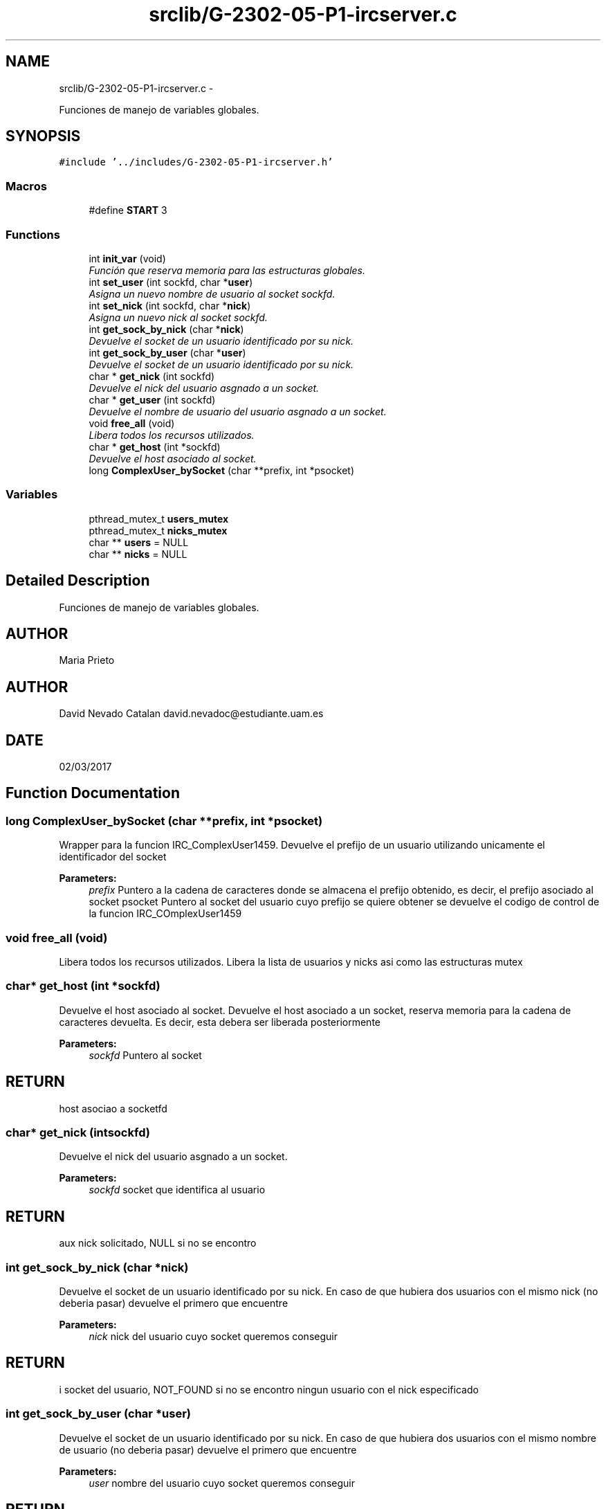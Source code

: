 .TH "srclib/G-2302-05-P1-ircserver.c" 3 "Fri May 5 2017" "Redes 2" \" -*- nroff -*-
.ad l
.nh
.SH NAME
srclib/G-2302-05-P1-ircserver.c \- 
.PP
Funciones de manejo de variables globales\&.  

.SH SYNOPSIS
.br
.PP
\fC#include '\&.\&./includes/G-2302-05-P1-ircserver\&.h'\fP
.br

.SS "Macros"

.in +1c
.ti -1c
.RI "#define \fBSTART\fP   3"
.br
.in -1c
.SS "Functions"

.in +1c
.ti -1c
.RI "int \fBinit_var\fP (void)"
.br
.RI "\fIFunción que reserva memoria para las estructuras globales\&. \fP"
.ti -1c
.RI "int \fBset_user\fP (int sockfd, char *\fBuser\fP)"
.br
.RI "\fIAsigna un nuevo nombre de usuario al socket sockfd\&. \fP"
.ti -1c
.RI "int \fBset_nick\fP (int sockfd, char *\fBnick\fP)"
.br
.RI "\fIAsigna un nuevo nick al socket sockfd\&. \fP"
.ti -1c
.RI "int \fBget_sock_by_nick\fP (char *\fBnick\fP)"
.br
.RI "\fIDevuelve el socket de un usuario identificado por su nick\&. \fP"
.ti -1c
.RI "int \fBget_sock_by_user\fP (char *\fBuser\fP)"
.br
.RI "\fIDevuelve el socket de un usuario identificado por su nick\&. \fP"
.ti -1c
.RI "char * \fBget_nick\fP (int sockfd)"
.br
.RI "\fIDevuelve el nick del usuario asgnado a un socket\&. \fP"
.ti -1c
.RI "char * \fBget_user\fP (int sockfd)"
.br
.RI "\fIDevuelve el nombre de usuario del usuario asgnado a un socket\&. \fP"
.ti -1c
.RI "void \fBfree_all\fP (void)"
.br
.RI "\fILibera todos los recursos utilizados\&. \fP"
.ti -1c
.RI "char * \fBget_host\fP (int *sockfd)"
.br
.RI "\fIDevuelve el host asociado al socket\&. \fP"
.ti -1c
.RI "long \fBComplexUser_bySocket\fP (char **prefix, int *psocket)"
.br
.in -1c
.SS "Variables"

.in +1c
.ti -1c
.RI "pthread_mutex_t \fBusers_mutex\fP"
.br
.ti -1c
.RI "pthread_mutex_t \fBnicks_mutex\fP"
.br
.ti -1c
.RI "char ** \fBusers\fP = NULL"
.br
.ti -1c
.RI "char ** \fBnicks\fP = NULL"
.br
.in -1c
.SH "Detailed Description"
.PP 
Funciones de manejo de variables globales\&. 


.SH "AUTHOR"
.PP
Maria Prieto 
.SH "AUTHOR"
.PP
David Nevado Catalan david.nevadoc@estudiante.uam.es 
.SH "DATE"
.PP
02/03/2017 
.SH "Function Documentation"
.PP 
.SS "long ComplexUser_bySocket (char **prefix, int *psocket)"
Wrapper para la funcion IRC_ComplexUser1459\&. Devuelve el prefijo de un usuario utilizando unicamente el identificador del socket 
.PP
\fBParameters:\fP
.RS 4
\fIprefix\fP Puntero a la cadena de caracteres donde se almacena el prefijo obtenido, es decir, el prefijo asociado al socket psocket Puntero al socket del usuario cuyo prefijo se quiere obtener  se devuelve el codigo de control de la funcion IRC_COmplexUser1459 
.RE
.PP

.SS "void free_all (void)"

.PP
Libera todos los recursos utilizados\&. Libera la lista de usuarios y nicks asi como las estructuras mutex 
.SS "char* get_host (int *sockfd)"

.PP
Devuelve el host asociado al socket\&. Devuelve el host asociado a un socket, reserva memoria para la cadena de caracteres devuelta\&. Es decir, esta debera ser liberada posteriormente 
.PP
\fBParameters:\fP
.RS 4
\fIsockfd\fP Puntero al socket 
.RE
.PP
.SH "RETURN"
.PP
host asociao a socketfd 
.SS "char* get_nick (intsockfd)"

.PP
Devuelve el nick del usuario asgnado a un socket\&. 
.PP
\fBParameters:\fP
.RS 4
\fIsockfd\fP socket que identifica al usuario 
.RE
.PP
.SH "RETURN"
.PP
aux nick solicitado, NULL si no se encontro 
.SS "int get_sock_by_nick (char *nick)"

.PP
Devuelve el socket de un usuario identificado por su nick\&. En caso de que hubiera dos usuarios con el mismo nick (no deberia pasar) devuelve el primero que encuentre
.PP
\fBParameters:\fP
.RS 4
\fInick\fP nick del usuario cuyo socket queremos conseguir 
.RE
.PP
.SH "RETURN"
.PP
i socket del usuario, NOT_FOUND si no se encontro ningun usuario con el nick especificado 
.SS "int get_sock_by_user (char *user)"

.PP
Devuelve el socket de un usuario identificado por su nick\&. En caso de que hubiera dos usuarios con el mismo nombre de usuario (no deberia pasar) devuelve el primero que encuentre
.PP
\fBParameters:\fP
.RS 4
\fIuser\fP nombre del usuario cuyo socket queremos conseguir 
.RE
.PP
.SH "RETURN"
.PP
i socket del usuario, NOT_FOUND si no se encontro ningun usuario especificado 
.SS "char* get_user (intsockfd)"

.PP
Devuelve el nombre de usuario del usuario asgnado a un socket\&. 
.PP
\fBParameters:\fP
.RS 4
\fIsockfd\fP socket que identifica al usuario 
.RE
.PP
.SH "RETURN"
.PP
aux nombre de usuario solicitado, NULL si no se encontro 
.SS "int init_var (void)"

.PP
Función que reserva memoria para las estructuras globales\&. 
.SH "RETURN"
.PP
OK si todo fue bien, ERROR si se produjo algun error 
.SS "int set_nick (intsockfd, char *nick)"

.PP
Asigna un nuevo nick al socket sockfd\&. 
.PP
\fBParameters:\fP
.RS 4
\fIsockfd\fP socket que identifica al usuario 
.br
\fInick\fP nuevo nick para el usuario 
.RE
.PP
.SH "RETURN"
.PP
OK si todo fue bien, codigo de error <0 en otro caso 
.SS "int set_user (intsockfd, char *user)"

.PP
Asigna un nuevo nombre de usuario al socket sockfd\&. 
.PP
\fBParameters:\fP
.RS 4
\fIsockfd\fP socket que identifica al usuario 
.br
\fIuser\fP nuevo nombre para el usuario 
.RE
.PP
.SH "RETURN"
.PP
OK si todo fue bien, codigo de error <0 en otro caso 
.SH "Author"
.PP 
Generated automatically by Doxygen for Redes 2 from the source code\&.
